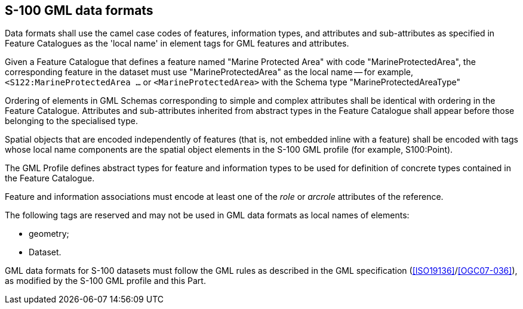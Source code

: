 [[cls-10b-9]]
== S-100 GML data formats

Data formats shall use the camel case codes of features, information types, and attributes
and sub-attributes as specified in Feature Catalogues as the 'local name' in element tags
for GML features and attributes.

[example]
Given a Feature Catalogue that defines a feature named "Marine Protected Area"
with code "MarineProtectedArea", the corresponding feature in the dataset must use
"MarineProtectedArea" as the local name -- for example, `<S122:MarineProtectedArea ...` or
`<MarineProtectedArea>` with the Schema type "MarineProtectedAreaType"

Ordering of elements in GML Schemas corresponding to simple and complex attributes shall
be identical with ordering in the Feature Catalogue. Attributes and sub-attributes
inherited from abstract types in the Feature Catalogue shall appear before those belonging
to the specialised type.

Spatial objects that are encoded independently of features (that is, not embedded inline
with a feature) shall be encoded with tags whose local name components are the spatial
object elements in the S-100 GML profile (for example, S100:Point).

The GML Profile defines abstract types for feature and information types to be used for
definition of concrete types contained in the Feature Catalogue.

Feature and information associations must encode at least one of the _role_ or _arcrole_
attributes of the reference.

The following tags are reserved and may not be used in GML data formats as local names of
elements:

* geometry;
* Dataset.

GML data formats for S-100 datasets must follow the GML rules as described in the GML
specification (<<ISO19136>>/<<OGC07-036>>), as modified by the S-100 GML profile and this
Part.
